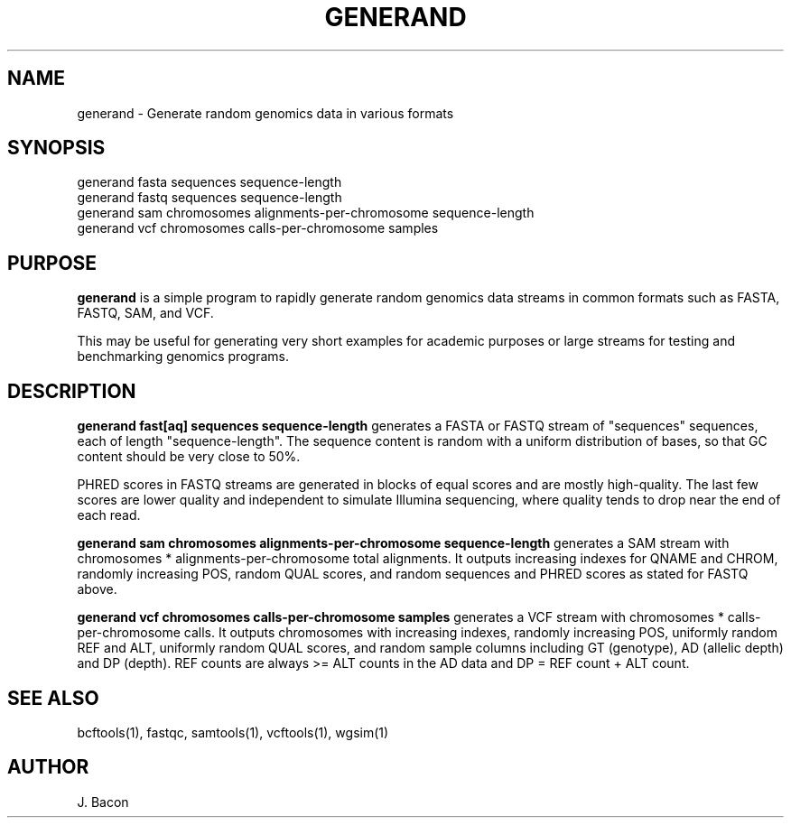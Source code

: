 .TH GENERAND 1
.SH NAME    \" Section header
.PP

generand \- Generate random genomics data in various formats

\" Convention:
\" Underline anything that is typed verbatim - commands, etc.
.SH SYNOPSIS
.PP
.nf 
.na
generand fasta sequences sequence-length
generand fastq sequences sequence-length
generand sam chromosomes alignments-per-chromosome sequence-length
generand vcf chromosomes calls-per-chromosome samples
.ad
.fi

\" Optional sections
.SH "PURPOSE"

.B generand
is a simple program to rapidly generate random genomics data
streams in common formats such as FASTA, FASTQ, SAM, and VCF.

This may be useful for generating very short examples for academic purposes
or large streams for testing and benchmarking genomics programs.

.SH "DESCRIPTION"

.B generand fast[aq] sequences sequence-length
generates a FASTA or FASTQ stream of 
"sequences" sequences, each of length "sequence-length".  The sequence
content is random with a uniform distribution of bases, so that GC content
should be very close to 50%.

PHRED scores in FASTQ streams are generated in blocks of equal scores and
are mostly high-quality.  The last few scores are lower quality and
independent to simulate Illumina sequencing, where quality tends to drop
near the end of each read.

.B generand sam chromosomes alignments-per-chromosome sequence-length
generates a SAM stream with chromosomes * alignments-per-chromosome total
alignments.  It outputs increasing indexes for QNAME and CHROM, randomly
increasing POS, random QUAL scores, and random sequences and PHRED scores
as stated for FASTQ above.

.B generand vcf chromosomes calls-per-chromosome samples
generates a VCF stream with chromosomes * calls-per-chromosome calls.
It outputs chromosomes with increasing indexes, randomly increasing POS,
uniformly random REF and ALT, uniformly random QUAL scores, and random
sample columns including GT (genotype), AD (allelic depth) and DP (depth).
REF counts are always >= ALT counts in the AD data and DP = REF count + ALT
count.

.SH "SEE ALSO"
bcftools(1), fastqc, samtools(1), vcftools(1), wgsim(1)

.SH AUTHOR
.nf
.na
J. Bacon
